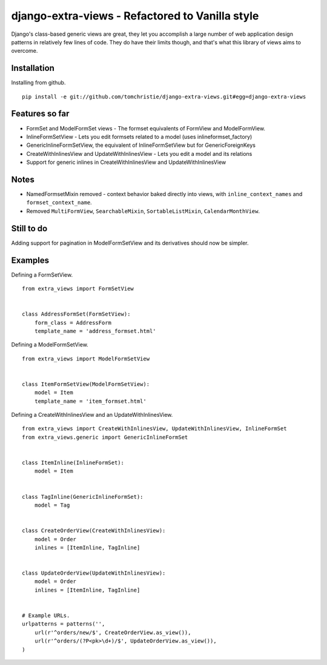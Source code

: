django-extra-views - Refactored to Vanilla style
================================================

Django's class-based generic views are great, they let you accomplish a large number of web application design patterns in relatively few lines of code.  They do have their limits though, and that's what this library of views aims to overcome.

.. image:: https://api.travis-ci.org/AndrewIngram/django-extra-views.png?branch=master
        :target: https://travis-ci.org/AndrewIngram/django-extra-views

.. image:: https://pypip.in/d/django-extra-views/badge.png
        :target: https://crate.io/packages/django-extra-views/

Installation
------------

Installing from github. ::

    pip install -e git://github.com/tomchristie/django-extra-views.git#egg=django-extra-views

.. _`Documentation`: https://django-extra-views.readthedocs.org/en/latest/

Features so far
------------------

- FormSet and ModelFormSet views - The formset equivalents of FormView and ModelFormView.
- InlineFormSetView - Lets you edit formsets related to a model (uses inlineformset_factory)
- GenericInlineFormSetView, the equivalent of InlineFormSetView but for GenericForeignKeys
- CreateWithInlinesView and UpdateWithInlinesView - Lets you edit a model and its relations
- Support for generic inlines in CreateWithInlinesView and UpdateWithInlinesView

Notes
-----

- NamedFormsetMixin removed - context behavior baked directly into views, with ``inline_context_names`` and ``formset_context_name``.
- Removed ``MultiFormView``, ``SearchableMixin``, ``SortableListMixin``, ``CalendarMonthView``.

Still to do
-----------

Adding support for pagination in ModelFormSetView and its derivatives should now be simpler.

Examples
--------

Defining a FormSetView. ::

    from extra_views import FormSetView


    class AddressFormSet(FormSetView):
        form_class = AddressForm
        template_name = 'address_formset.html'

Defining a ModelFormSetView. ::

    from extra_views import ModelFormSetView


    class ItemFormSetView(ModelFormSetView):
        model = Item
        template_name = 'item_formset.html'

Defining a CreateWithInlinesView and an UpdateWithInlinesView. ::

    from extra_views import CreateWithInlinesView, UpdateWithInlinesView, InlineFormSet
    from extra_views.generic import GenericInlineFormSet


    class ItemInline(InlineFormSet):
        model = Item


    class TagInline(GenericInlineFormSet):
        model = Tag


    class CreateOrderView(CreateWithInlinesView):
        model = Order
        inlines = [ItemInline, TagInline]


    class UpdateOrderView(UpdateWithInlinesView):
        model = Order
        inlines = [ItemInline, TagInline]


    # Example URLs.
    urlpatterns = patterns('',
        url(r'^orders/new/$', CreateOrderView.as_view()),
        url(r'^orders/(?P<pk>\d+)/$', UpdateOrderView.as_view()),
    )
